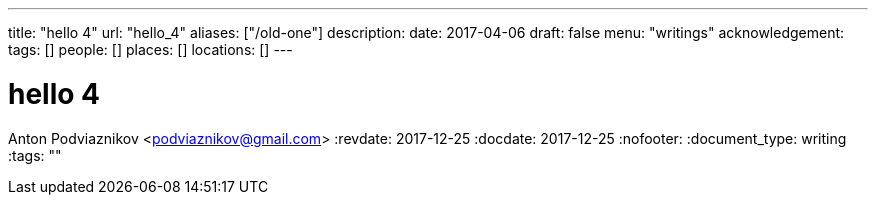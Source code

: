 ---
title: "hello 4"
url: "hello_4"
aliases: ["/old-one"]
description: 
date: 2017-04-06
draft: false
menu: "writings"
acknowledgement: 
tags: []
people: []
places: []
locations: []
---

= hello 4
Anton Podviaznikov <podviaznikov@gmail.com>
:revdate: 2017-12-25
:docdate: 2017-12-25
:nofooter:
:document_type: writing
:tags: ""


